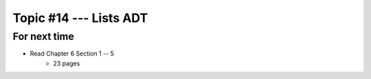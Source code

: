 ***********************
Topic #14 --- Lists ADT
***********************



For next time
=============

* Read Chapter 6 Section 1 -- 5
    * 23 pages
